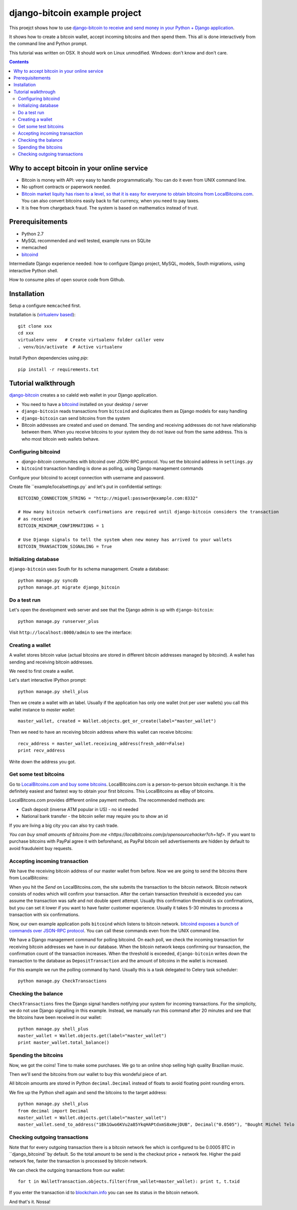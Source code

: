================================
django-bitcoin example project
================================

This proejct shows how to use `django-bitcoin to receive and send money in your Python + Django application <https://github.com/kangasbros/django-bitcoin>`_.

It shows how to create a bitcoin wallet, accept incoming bitcoins and then spend them.
This all is done interactively from the command line and Python prompt.

This tutorial was written on OSX. It should work on Linux unmodified.
Windows: don't know and don't care.

.. contents::

-----------------------------------------------
Why to accept bitcoin in your online service
-----------------------------------------------

* Bitcoin is money with API: very easy to handle programmatically. You can do it even from UNIX command line.

* No upfront contracts or paperwork needed.

* `Bitcoin market liquity has risen to a level, so that it is easy for everyone to obtain bitcoins from LocalBitcoins.com <https://localbitcoins.com?ch=1af>`_. You can also convert bitcoins easily back to fiat currency, when you need to pay taxes.

* It is free from chargeback fraud. The system is based on mathematics instead of trust.

-----------------------------------------------
Prerequisitements
-----------------------------------------------

* Python 2.7

* MySQL recommended and well tested, example runs on SQLite

* memcached

* `bitcoind <http://bitcoin.org/en/download>`_

Intermediate Django experience needed: how to configure Django project, MySQL, models, South migrations, using interactive Python shell.

How to consume piles of open source code from Github.

-----------------------------------------------
Installation
-----------------------------------------------

Setup a configure ``memcached`` first.

Installation is (`virtualenv based <http://opensourcehacker.com/2012/09/16/recommended-way-for-sudo-free-installation-of-python-software-with-virtualenv/>`_)::

    git clone xxx
    cd xxx
    virtualenv venv   # Create virtualenv folder caller venv
    . venv/bin/activate  # Active virtualenv

Install Python dependencies using *pip*::

    pip install -r requirements.txt

-----------------------------------------------
Tutorial walkthrough
-----------------------------------------------

`django-bitcoin <https://github.com/kangasbros/django-bitcoin>`_ creates a so caleld web wallet in your Django application.

* You need to have a `bitcoind <http://bitcoin.org/en/download>`_ installed on your desktop / server

* ``django-bitcoin`` reads transactions from ``bitcoind`` and duplicates them as Django models for easy handling

* ``django-bitcoin`` can send bitcoins from the system

* Bitcoin addresses are created and used on demand. The sending and receiving addresses do not have
  relationship between them. When you receive bitcoins to your system they do not leave out from
  the same address. This is who most bitcoin web wallets behave.

Configuring bitcoind
========================

* *django-bitcoin* communites with bitcoind over JSON-RPC protocol. You set the bitcoind address in ``settings.py``

* ``bitcoind`` transaction handling is done as polling, using Django management commands

Configure your bitcoind to accept connection with username and password.

Create file ``example/localsettings.py` and let's put in confidential settings::

    BITCOIND_CONNECTION_STRING = "http://miguel:passwor@example.com:8332"

    # How many bitcoin network confirmations are required until django-bitcoin considers the transaction
    # as received
    BITCOIN_MINIMUM_CONFIRMATIONS = 1

    # Use Django signals to tell the system when new money has arrived to your wallets
    BITCOIN_TRANSACTION_SIGNALING = True

Initializing database
==========================

``django-bitcoin`` uses South for its schema management.
Create a database::

    python manage.py syncdb
    python manage.pt migrate django_bitcoin

Do a test run
=================

Let's open the development web server and see that the Django admin is up with ``django-bitcoin``::

    python manage.py runserver_plus

Visit ``http://localhost:8000/admin`` to see the interface:

.. image:: https://raw.github.com/miohtama/django-bitcoin-example/master/images/admin.png
    :width: 800

Creating a wallet
====================

A wallet stores bitcoin value (actual bitcoins are stored in different bitcoin addresses managed by bitcoind).
A wallet has sending and receiving bitcoin addresses.

We need to first create a wallet.

Let's start interactive IPython prompt::

    python manage.py shell_plus

Then we create a wallet with an label. Usually if the application has only one wallet (not per user wallets)
you call this wallet instance to *master wallet*::

    master_wallet, created = Wallet.objects.get_or_create(label="master_wallet")

Then we need to have an receiving bitcoin address where this wallet can receive bitcoins::

    recv_address = master_wallet.receiving_address(fresh_addr=False)
    print recv_address

Write down the address you got.

.. image:: https://raw.github.com/miohtama/django-bitcoin-example/master/images/wallet.png
    :width: 800

Get some test bitcoins
=======================================

Go to `LocalBitcoins.com and buy some bitcoins <https://localbitcoins.com/?ch=1af>`_.
LocalBitcoins.com is a person-to-person bitcoin exchange.
It is the definitely easiest and fastest way to obtain your first bitcoins.
This LocalBitcoins as eBay of bitcoins.

LocalBitcons.com provides diffferent online payment methods.
The recommended methods are:

* Cash deposit (inverse ATM popular in US) - no id needed

* National bank transfer - the bitcoin seller may require you to show an id

If you are living a big city you can also try cash trade.

`You can buy small amounts of bitcoins from me <https://localbitcoins.com/p/opensourcehacker?ch=1af>`.
If you want to purchase bitcoins with PayPal agree it with beforehand,
as PayPal bitcoin sell advertisements are hidden by default to avoid frauduleint buy requests.

.. image:: https://raw.github.com/miohtama/django-bitcoin-example/master/images/buy.png
    :width: 800

Accepting incoming transaction
====================================

We have the receiving bitcoin address of our master wallet from before.
Now we are going to send the bitcoins there from LocalBitcoins:

.. image:: https://raw.github.com/miohtama/django-bitcoin-example/master/images/send.png
    :width: 800

When you hit the *Send* on LocalBitcoins.com, the site submits the transaction to
the bitcoin network. Bitcoin network consists of nodes which will confirm your transaction.
After the certain transaction threshold is exceeded you can assume the transaction
was safe and not double spent attempt. Usually this confirmation threshold is six
confirmations, but you can set it lower if you want to have faster customer
experience. Usually it takes 5-30 minutes to process a transaction
with six confirmations.

Now, our own example application polls ``bitcoind`` which listens
to bitcoin network. `bitcoind exposes a bunch of commands
over JSON-RPC protocol <https://en.bitcoin.it/wiki/API_reference_%28JSON-RPC%29>`_.
You can call these commands even from the UNIX command line.

We have a Django management command for polling bitcoind.
On each poll, we check the incoming transaction for receiving
bitcoin addresses we have in our database. When the bitcoin
network keeps confirming our transaction, the confirmation count
of the transaction increases. When the threshold is exceeded,
``django-bitcoin`` writes down the transaction to the database
as ``DepositTransaction`` and the amount of bitcoins in the
wallet is increased.

For this example we run the polling command by hand.
Usually this is a task delegated to Celery task scheduler::

    python manage.py CheckTransactions

.. image:: https://raw.github.com/miohtama/django-bitcoin-example/master/images/poll.png
    :width: 800

Checking the balance
===========================

``CheckTransactions`` fires the Django signal handlers
notifying your system for incoming transactions.
For the simplicity, we do not use Django signalling in this example.
Instead, we manually run this command after 20 minutes and see
that the bitcoins have been received in our wallet::

    python manage.py shell_plus
    master_wallet = Wallet.objects.get(label="master_wallet")
    print master_wallet.total_balance()

.. image:: https://raw.github.com/miohtama/django-bitcoin-example/master/images/balance.png
    :width: 800

Spending the bitcoins
========================

Now, we got the coins! Time to make some purchases.
We go to an online shop selling high quality Brazilian music.

Then we'll send the bitcoins from our wallet to buy this wondeful
piece of art.

.. image:: https://raw.github.com/miohtama/django-bitcoin-example/master/images/spend.png
    :width: 800

All bitcoin amounts are stored in Python ``decimal.Decimal`` instead of
floats to avoid floating point rounding errors.

We fire up the Python shell again and send the bitcoins to the target address::

    python manage.py shell_plus
    from decimal import Decimal
    master_wallet = Wallet.objects.get(label="master_wallet")
    master_wallet.send_to_address("1Bk1Gwo6KVu2a85YkqHAPtdxmS8xHejDUB", Decimal("0.0505"), "Bought Michel Telo MP3")

Checking outgoing transactions
=================================

Note that for every outgoing transaction there is a bitcoin network fee which is
configured to be 0.0005 BTC in ``django_bitcoind``by default.
So the total amount to be send is the checkout price + network fee.
Higher the paid network fee, faster the transaction is processed by bitcoin network.

We can check the outgoing transactions from our wallet::

     for t in WalletTransaction.objects.filter(from_wallet=master_wallet): print t, t.txid

If you enter the transaction id to `blockchain.info <blockchain.info>`_
you can see its status in the bitcoin network.

And that's it. Nossa!


